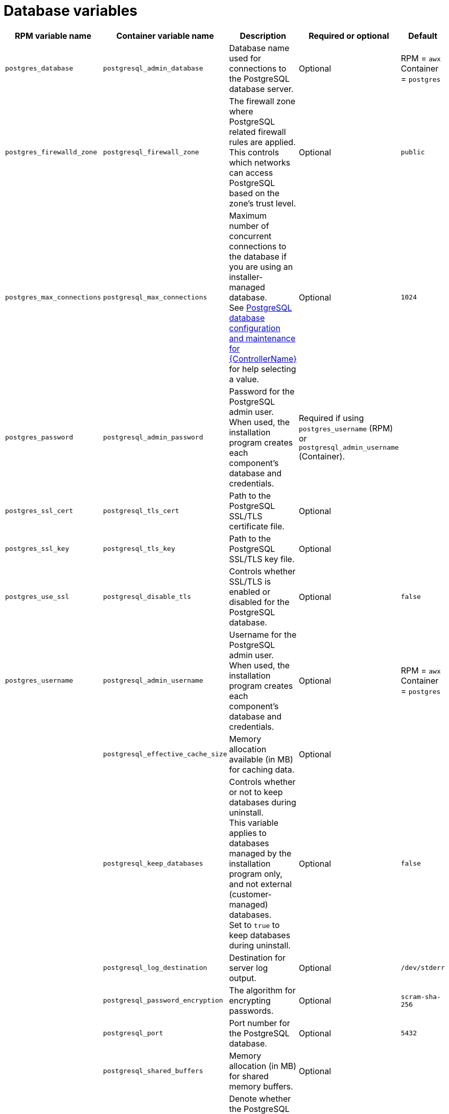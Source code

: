 [id="ref-database-inventory-variables"]

= Database variables

[cols="25%,25%,30%,10%,10%",options="header"]
|===
| RPM variable name | Container variable name | Description | Required or optional | Default

| `postgres_database`
| `postgresql_admin_database`
| Database name used for connections to the PostgreSQL database server.
| Optional
| RPM = `awx` +
Container = `postgres`

| `postgres_firewalld_zone` 
| `postgresql_firewall_zone` 
| The firewall zone where PostgreSQL related firewall rules are applied. This controls which networks can access PostgreSQL based on the zone's trust level.
| Optional
| `public`

| `postgres_max_connections` 
| `postgresql_max_connections` 
| Maximum number of concurrent connections to the database if you are using an installer-managed database. +
See link:{URLControllerAdminGuide}/assembly-controller-improving-performance#ref-controller-database-settings[PostgreSQL database configuration and maintenance for {ControllerName}] for help selecting a value.
| Optional
| `1024`

| `postgres_password`
| `postgresql_admin_password` 
| Password for the PostgreSQL admin user. +
When used, the installation program creates each component’s database and credentials.
| Required if using `postgres_username` (RPM) or `postgresql_admin_username` (Container).
|

| `postgres_ssl_cert` 
| `postgresql_tls_cert` 
| Path to the PostgreSQL SSL/TLS certificate file.
| Optional
|

| `postgres_ssl_key` 
| `postgresql_tls_key` 
| Path to the PostgreSQL SSL/TLS key file.
| Optional
|

| `postgres_use_ssl` 
| `postgresql_disable_tls` 
| Controls whether SSL/TLS is enabled or disabled for the PostgreSQL database.
| Optional
| `false`

| `postgres_username`
| `postgresql_admin_username` 
|  Username for the PostgreSQL admin user. +
When used, the installation program creates each component’s database and credentials.
| Optional
| RPM = `awx` +
Container = `postgres`

| 
| `postgresql_effective_cache_size` 
| Memory allocation available (in MB) for caching data.
| Optional
|

| 
| `postgresql_keep_databases` 
| Controls whether or not to keep databases during uninstall. +
This variable applies to databases managed by the installation program only, and not external (customer-managed) databases. +
Set to `true` to keep databases during uninstall.
| Optional
| `false`

| 
| `postgresql_log_destination` 
| Destination for server log output.
| Optional
| `/dev/stderr`

| 
| `postgresql_password_encryption` 
| The algorithm for encrypting passwords.
| Optional
| `scram-sha-256`

| 
| `postgresql_port` 
| Port number for the PostgreSQL database.
| Optional
| `5432`

| 
| `postgresql_shared_buffers` 
| Memory allocation (in MB) for shared memory buffers.
| Optional
|

| 
| `postgresql_tls_remote` 
| Denote whether the PostgreSQL provided certificate files are local to the installation program (`false`) or on the remote component server (`true`).
| Optional
| `false`

|===